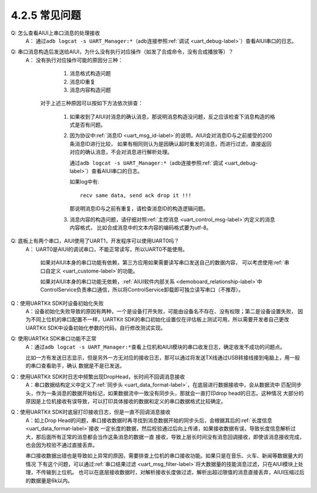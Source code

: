 ----------------
4.2.5 常见问题
----------------



Q:  怎么查看AIUI上串口消息的处理接收
	A： 通过\ ``adb logcat -s UART_Manager:*``\ （adb连接参照\ :ref:`调试 <uart_debug-label>`\ ）查看AIUI串口的日志。

Q:  串口消息构造后发送给AIUI，为什么没有执行对应操作（如发了合成命令，没有合成播放等）？
	A： 没有执行对应操作可能的原因分三种：

			1. 消息格式构造问题

			2. 消息ID重复

			3. 消息内容构造问题

		对于上述三种原因可以按如下方法依次排查：

			1. 如果收到了AIUI对消息的确认消息，那说明消息构造没问题，反之应该检查下消息构造的格式是否有问题。

			2. 因为协议中\ :ref:`消息ID <uart_msg_id-label>`\ 的说明，AIUI会对消息ID与之前接受的200条消息ID进行比较，
			   如果有相同则认为是因确认超时重发的消息，而进行过滤，直接返回对应的确认消息，不会对消息进行解析处理。
			   
			   通过\ ``adb logcat -s UART_Manager:*``\ （adb连接参照\ :ref:`调试 <uart_debug-label>`\ ）查看AIUI串口的日志。
			   
			   如果log中有::
			   
					recv same data, send ack drop it !!!
			   
			   那说明消息ID与之前有重复，请检查消息ID的构造逻辑问题。
			   
			3. 消息内容的构造问题，请仔细对照\ :ref:`主控消息 <uart_control_msg-label>`\ 内定义的消息内容格式，
			   比如合成消息中的文本内容的编码格式要为utf-8。
   
Q:  底板上有两个串口，AIUI使用了UART1，开发程序可以使用UART0吗？
	A： UART0是AIUI的调试串口，不能正常读写，所以UART0不能使用。

		如果对AIUI本身的串口功能有依赖，第三方应用如果需要读写串口发送自己的数据内容，
		可以考虑使用\ :ref:`串口自定义 <uart_custome-label>`\ 的功能。

		如果对AIUI本身的串口功能无依赖，\ :ref:`AIUI软件内部关系 <demoboard_relationship-label>`\ 中
		ControlService负责串口通信，所以将ControlService卸载即可独立读写串口（不推荐）。
		
Q：使用UARTKit SDK时设备初始化失败
	A：设备初始化失败导致的原因有两种，一个是设备打开失败，可能由设备名不存在、没有权限；第二是设备设置失败，
	因为不同上位机的串口配置不一样，UARTKit SDK的串口初始化设置仅在评估板上测试可用，所以需要开发者自己更改UARTKit
	SDK中设备初始化参数的代码，自行修改测试实现。
	
	
Q: 使用UARTKit SDK串口功能不正常
	A：通过\ ``adb logcat -s UART_Manager:*``\ 查看上位机和AIUI模块的串口收发日志，确定收发不成功的问题点。
	
	比如一方有发送日志显示，但是另外一方无对应的接收日志，那可以通过将发送TX线通过USB转接线接到电脑上，用一般的串口查看助手，确认
	数据是不是已发送。
		
Q：使用UARTKit SDK时日志中频繁出现DropHead，长时间不回调消息接收
	A：串口数据结构定义中定义了\ :ref:`同步头 <uart_data_format-label>`\ ，在底层进行数据接收中，会从数据流中
	匹配同步头，作为一条消息的数据开始标记，如果数据流中一致没有同步头，那就会一直打印drop head的日志。这种情况
	大部分的原因是上位机接收有误导致，可以打印具体接收的数据和定义的串口数据格式比较确定。
	
Q：使用UARTKit SDK时底层打印接收日志，但是一直不回调消息接收
	A：如上Drop Head的问题，串口接收数据时再寻找到消息数据开始的同步头后，会根据其后的\ :ref:`长度信息 <uart_data_format-label>`\ 接收
	一定长度的数据，然后校验通过后向上传递，如果接收数据有误，导致长度信息解析过大，那后面所有正常的消息都会当作这条消息的数据一直
	接收，导致上层长时间没有消息回调接收，即使该消息接收完成，也会因为校验不通过直接丢弃。
	
	串口接收数据出错也是导致如上异常的原因，需要排查上位机的串口接收功能。如果只是在音乐、火车、新闻等数据量大的情况
	下有这个问题，可以通过\ :ref:`串口结果过滤 <uart_msg_filter-label>`\ 将大数据量的技能消息过滤，只在AIUI模块上处理，不传输到上位机。
	也可以在底层接收数据时，对解析接收长度做过滤，解析出超过限值的消息直接丢弃，AIUI压缩过后的数据量是6k以内。

	




